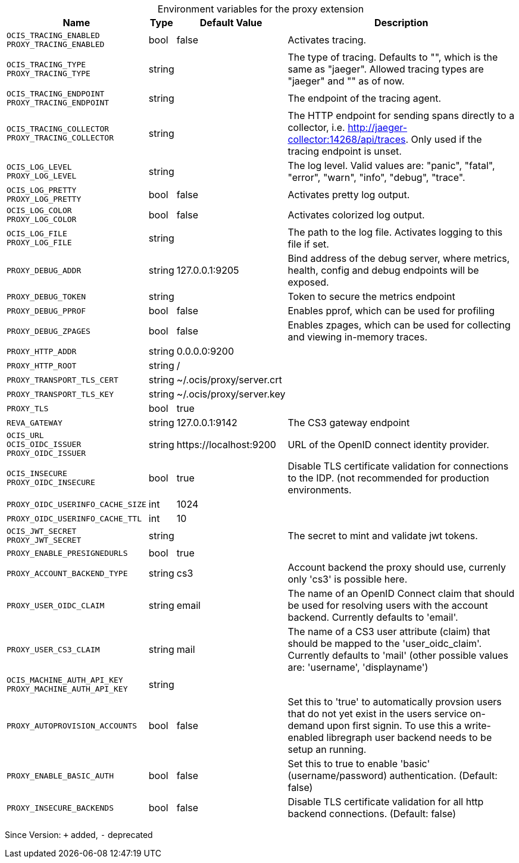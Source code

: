 [caption=]
.Environment variables for the proxy extension
[width="100%",cols="~,~,~,~",options="header"]
|===
| Name
| Type
| Default Value
| Description

|`OCIS_TRACING_ENABLED` +
`PROXY_TRACING_ENABLED`
| bool
| false
| Activates tracing.

|`OCIS_TRACING_TYPE` +
`PROXY_TRACING_TYPE`
| string
| 
| The type of tracing. Defaults to "", which is the same as "jaeger". Allowed tracing types are "jaeger" and "" as of now.

|`OCIS_TRACING_ENDPOINT` +
`PROXY_TRACING_ENDPOINT`
| string
| 
| The endpoint of the tracing agent.

|`OCIS_TRACING_COLLECTOR` +
`PROXY_TRACING_COLLECTOR`
| string
| 
| The HTTP endpoint for sending spans directly to a collector, i.e. http://jaeger-collector:14268/api/traces. Only used if the tracing endpoint is unset.

|`OCIS_LOG_LEVEL` +
`PROXY_LOG_LEVEL`
| string
| 
| The log level. Valid values are: "panic", "fatal", "error", "warn", "info", "debug", "trace".

|`OCIS_LOG_PRETTY` +
`PROXY_LOG_PRETTY`
| bool
| false
| Activates pretty log output.

|`OCIS_LOG_COLOR` +
`PROXY_LOG_COLOR`
| bool
| false
| Activates colorized log output.

|`OCIS_LOG_FILE` +
`PROXY_LOG_FILE`
| string
| 
| The path to the log file. Activates logging to this file if set.

|`PROXY_DEBUG_ADDR`
| string
| 127.0.0.1:9205
| Bind address of the debug server, where metrics, health, config and debug endpoints will be exposed.

|`PROXY_DEBUG_TOKEN`
| string
| 
| Token to secure the metrics endpoint

|`PROXY_DEBUG_PPROF`
| bool
| false
| Enables pprof, which can be used for profiling

|`PROXY_DEBUG_ZPAGES`
| bool
| false
| Enables zpages, which can be used for collecting and viewing in-memory traces.

|`PROXY_HTTP_ADDR`
| string
| 0.0.0.0:9200
| 

|`PROXY_HTTP_ROOT`
| string
| /
| 

|`PROXY_TRANSPORT_TLS_CERT`
| string
| ~/.ocis/proxy/server.crt
| 

|`PROXY_TRANSPORT_TLS_KEY`
| string
| ~/.ocis/proxy/server.key
| 

|`PROXY_TLS`
| bool
| true
| 

|`REVA_GATEWAY`
| string
| 127.0.0.1:9142
| The CS3 gateway endpoint

|`OCIS_URL` +
`OCIS_OIDC_ISSUER` +
`PROXY_OIDC_ISSUER`
| string
| \https://localhost:9200
| URL of the OpenID connect identity provider.

|`OCIS_INSECURE` +
`PROXY_OIDC_INSECURE`
| bool
| true
| Disable TLS certificate validation for connections to the IDP. (not recommended for production environments.

|`PROXY_OIDC_USERINFO_CACHE_SIZE`
| int
| 1024
| 

|`PROXY_OIDC_USERINFO_CACHE_TTL`
| int
| 10
| 

|`OCIS_JWT_SECRET` +
`PROXY_JWT_SECRET`
| string
| 
| The secret to mint and validate jwt tokens.

|`PROXY_ENABLE_PRESIGNEDURLS`
| bool
| true
| 

|`PROXY_ACCOUNT_BACKEND_TYPE`
| string
| cs3
| Account backend the proxy should use, currenly only 'cs3' is possible here.

|`PROXY_USER_OIDC_CLAIM`
| string
| email
| The name of an OpenID Connect claim that should be used for resolving users with the account backend. Currently defaults to 'email'.

|`PROXY_USER_CS3_CLAIM`
| string
| mail
| The name of a CS3 user attribute (claim) that should be mapped to the 'user_oidc_claim'. Currently defaults to 'mail' (other possible values are: 'username', 'displayname')

|`OCIS_MACHINE_AUTH_API_KEY` +
`PROXY_MACHINE_AUTH_API_KEY`
| string
| 
| 

|`PROXY_AUTOPROVISION_ACCOUNTS`
| bool
| false
| Set this to 'true' to automatically provsion users that do not yet exist in the users service on-demand upon first signin. To use this a write-enabled libregraph user backend needs to be setup an running.

|`PROXY_ENABLE_BASIC_AUTH`
| bool
| false
| Set this to true to enable 'basic' (username/password) authentication. (Default: false)

|`PROXY_INSECURE_BACKENDS`
| bool
| false
| Disable TLS certificate validation for all http backend connections. (Default: false)
|===

Since Version: `+` added, `-` deprecated
